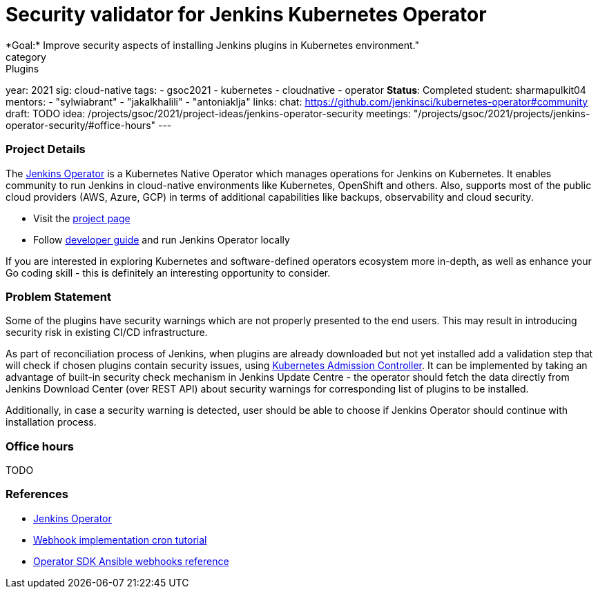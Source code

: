 = Security validator for Jenkins Kubernetes Operator
*Goal:*  Improve security aspects of installing Jenkins plugins in Kubernetes environment."
category: Plugins
year: 2021
sig: cloud-native
tags:
- gsoc2021
- kubernetes
- cloudnative
- operator
*Status*: Completed
student: sharmapulkit04
mentors:
- "sylwiabrant"
- "jakalkhalili"
- "antoniaklja"
links:
  chat: https://github.com/jenkinsci/kubernetes-operator#community
  draft: TODO
  idea: /projects/gsoc/2021/project-ideas/jenkins-operator-security
  meetings: "/projects/gsoc/2021/projects/jenkins-operator-security/#office-hours"
---

=== Project Details

The link:https://github.com/jenkinsci/kubernetes-operator[Jenkins Operator] is a Kubernetes Native Operator which manages operations for Jenkins on Kubernetes.
It enables  community to run Jenkins in cloud-native environments like Kubernetes, OpenShift and others. Also, supports most of the public cloud providers (AWS, Azure, GCP) in terms of additional capabilities like backups, observability and cloud security.

* Visit the link:https://github.com/jenkinsci/kubernetes-operator[project page]
* Follow link:https://jenkinsci.github.io/kubernetes-operator/docs/developer-guide/[developer guide] and run Jenkins Operator locally

If you are interested in exploring Kubernetes and software-defined operators ecosystem more in-depth, as well as enhance your Go coding skill - this is definitely an interesting opportunity to consider.

=== Problem Statement

Some of the plugins have security warnings which are not properly presented to the end users. This may result in introducing security risk in existing CI/CD infrastructure.

As part of reconciliation process of Jenkins, when plugins are already downloaded but not yet installed add a validation step that will check if chosen plugins contain security issues, using link:https://kubernetes.io/docs/reference/access-authn-authz/extensible-admission-controllers/[Kubernetes Admission Controller].
It can be implemented by taking an advantage of built-in security check mechanism in Jenkins Update Centre - the operator should fetch the data directly from Jenkins Download Center (over REST API) about security warnings for corresponding list of plugins to be installed.

Additionally, in case a security warning is detected, user should be able to choose if Jenkins Operator should continue with installation process.

=== Office hours

TODO

=== References

* link:https://github.com/jenkinsci/kubernetes-operator[Jenkins Operator] 
* link:https://book.kubebuilder.io/cronjob-tutorial/webhook-implementation.html[Webhook implementation cron tutorial]
* link:https://sdk.operatorframework.io/docs/building-operators/ansible/reference/webhooks/[Operator SDK  Ansible webhooks reference]

